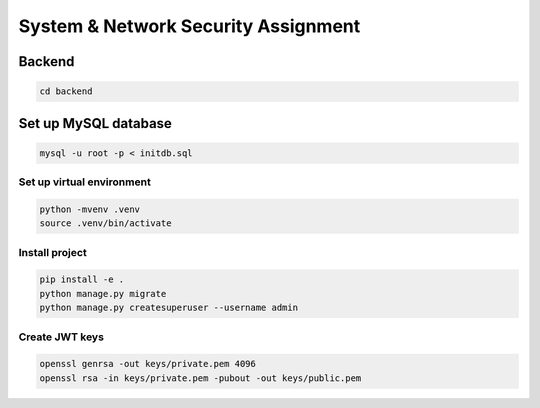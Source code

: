 System & Network Security Assignment
====================================

Backend
^^^^^^^

.. code:: bash

   cd backend

Set up MySQL database
^^^^^^^^^^^^^^^^^^^^^

.. code:: bash

   mysql -u root -p < initdb.sql

Set up virtual environment
~~~~~~~~~~~~~~~~~~~~~~~~~~

.. code:: bash

   python -mvenv .venv
   source .venv/bin/activate

Install project
~~~~~~~~~~~~~~~

.. code:: bash

   pip install -e .
   python manage.py migrate
   python manage.py createsuperuser --username admin

Create JWT keys
~~~~~~~~~~~~~~~

.. code:: bash

   openssl genrsa -out keys/private.pem 4096
   openssl rsa -in keys/private.pem -pubout -out keys/public.pem
